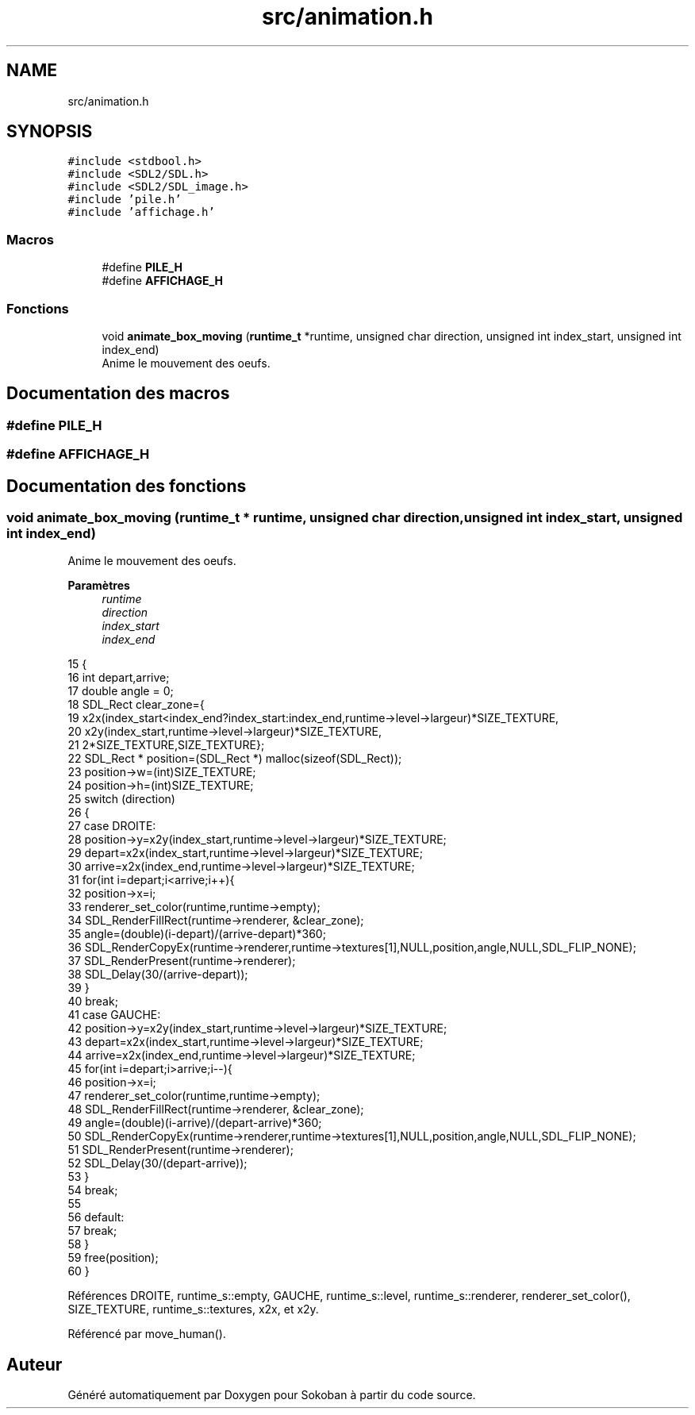 .TH "src/animation.h" 3 "Vendredi 10 Juin 2022" "Sokoban" \" -*- nroff -*-
.ad l
.nh
.SH NAME
src/animation.h
.SH SYNOPSIS
.br
.PP
\fC#include <stdbool\&.h>\fP
.br
\fC#include <SDL2/SDL\&.h>\fP
.br
\fC#include <SDL2/SDL_image\&.h>\fP
.br
\fC#include 'pile\&.h'\fP
.br
\fC#include 'affichage\&.h'\fP
.br

.SS "Macros"

.in +1c
.ti -1c
.RI "#define \fBPILE_H\fP"
.br
.ti -1c
.RI "#define \fBAFFICHAGE_H\fP"
.br
.in -1c
.SS "Fonctions"

.in +1c
.ti -1c
.RI "void \fBanimate_box_moving\fP (\fBruntime_t\fP *runtime, unsigned char direction, unsigned int index_start, unsigned int index_end)"
.br
.RI "Anime le mouvement des oeufs\&. "
.in -1c
.SH "Documentation des macros"
.PP 
.SS "#define PILE_H"

.SS "#define AFFICHAGE_H"

.SH "Documentation des fonctions"
.PP 
.SS "void animate_box_moving (\fBruntime_t\fP * runtime, unsigned char direction, unsigned int index_start, unsigned int index_end)"

.PP
Anime le mouvement des oeufs\&. 
.PP
\fBParamètres\fP
.RS 4
\fIruntime\fP 
.br
\fIdirection\fP 
.br
\fIindex_start\fP 
.br
\fIindex_end\fP 
.RE
.PP

.PP
.nf
15                                                                                                                    {
16     int depart,arrive;
17     double angle = 0;
18     SDL_Rect clear_zone={
19         x2x(index_start<index_end?index_start:index_end,runtime->level->largeur)*SIZE_TEXTURE,
20         x2y(index_start,runtime->level->largeur)*SIZE_TEXTURE,
21         2*SIZE_TEXTURE,SIZE_TEXTURE};
22     SDL_Rect * position=(SDL_Rect *) malloc(sizeof(SDL_Rect));
23     position->w=(int)SIZE_TEXTURE;
24     position->h=(int)SIZE_TEXTURE;
25     switch (direction)
26     {
27     case DROITE:
28         position->y=x2y(index_start,runtime->level->largeur)*SIZE_TEXTURE;
29         depart=x2x(index_start,runtime->level->largeur)*SIZE_TEXTURE;
30         arrive=x2x(index_end,runtime->level->largeur)*SIZE_TEXTURE;
31         for(int i=depart;i<arrive;i++){
32             position->x=i;
33             renderer_set_color(runtime,runtime->empty);
34             SDL_RenderFillRect(runtime->renderer, &clear_zone);
35             angle=(double)(i-depart)/(arrive-depart)*360;
36             SDL_RenderCopyEx(runtime->renderer,runtime->textures[1],NULL,position,angle,NULL,SDL_FLIP_NONE);
37             SDL_RenderPresent(runtime->renderer);
38             SDL_Delay(30/(arrive-depart));
39         }
40         break;
41     case GAUCHE:
42         position->y=x2y(index_start,runtime->level->largeur)*SIZE_TEXTURE;
43         depart=x2x(index_start,runtime->level->largeur)*SIZE_TEXTURE;
44         arrive=x2x(index_end,runtime->level->largeur)*SIZE_TEXTURE;
45         for(int i=depart;i>arrive;i--){
46             position->x=i;
47             renderer_set_color(runtime,runtime->empty);
48             SDL_RenderFillRect(runtime->renderer, &clear_zone);
49             angle=(double)(i-arrive)/(depart-arrive)*360;
50             SDL_RenderCopyEx(runtime->renderer,runtime->textures[1],NULL,position,angle,NULL,SDL_FLIP_NONE);
51             SDL_RenderPresent(runtime->renderer);
52             SDL_Delay(30/(depart-arrive));
53         }
54         break;
55     
56     default:
57         break;
58     }
59     free(position);
60 }
.fi
.PP
Références DROITE, runtime_s::empty, GAUCHE, runtime_s::level, runtime_s::renderer, renderer_set_color(), SIZE_TEXTURE, runtime_s::textures, x2x, et x2y\&.
.PP
Référencé par move_human()\&.
.SH "Auteur"
.PP 
Généré automatiquement par Doxygen pour Sokoban à partir du code source\&.
